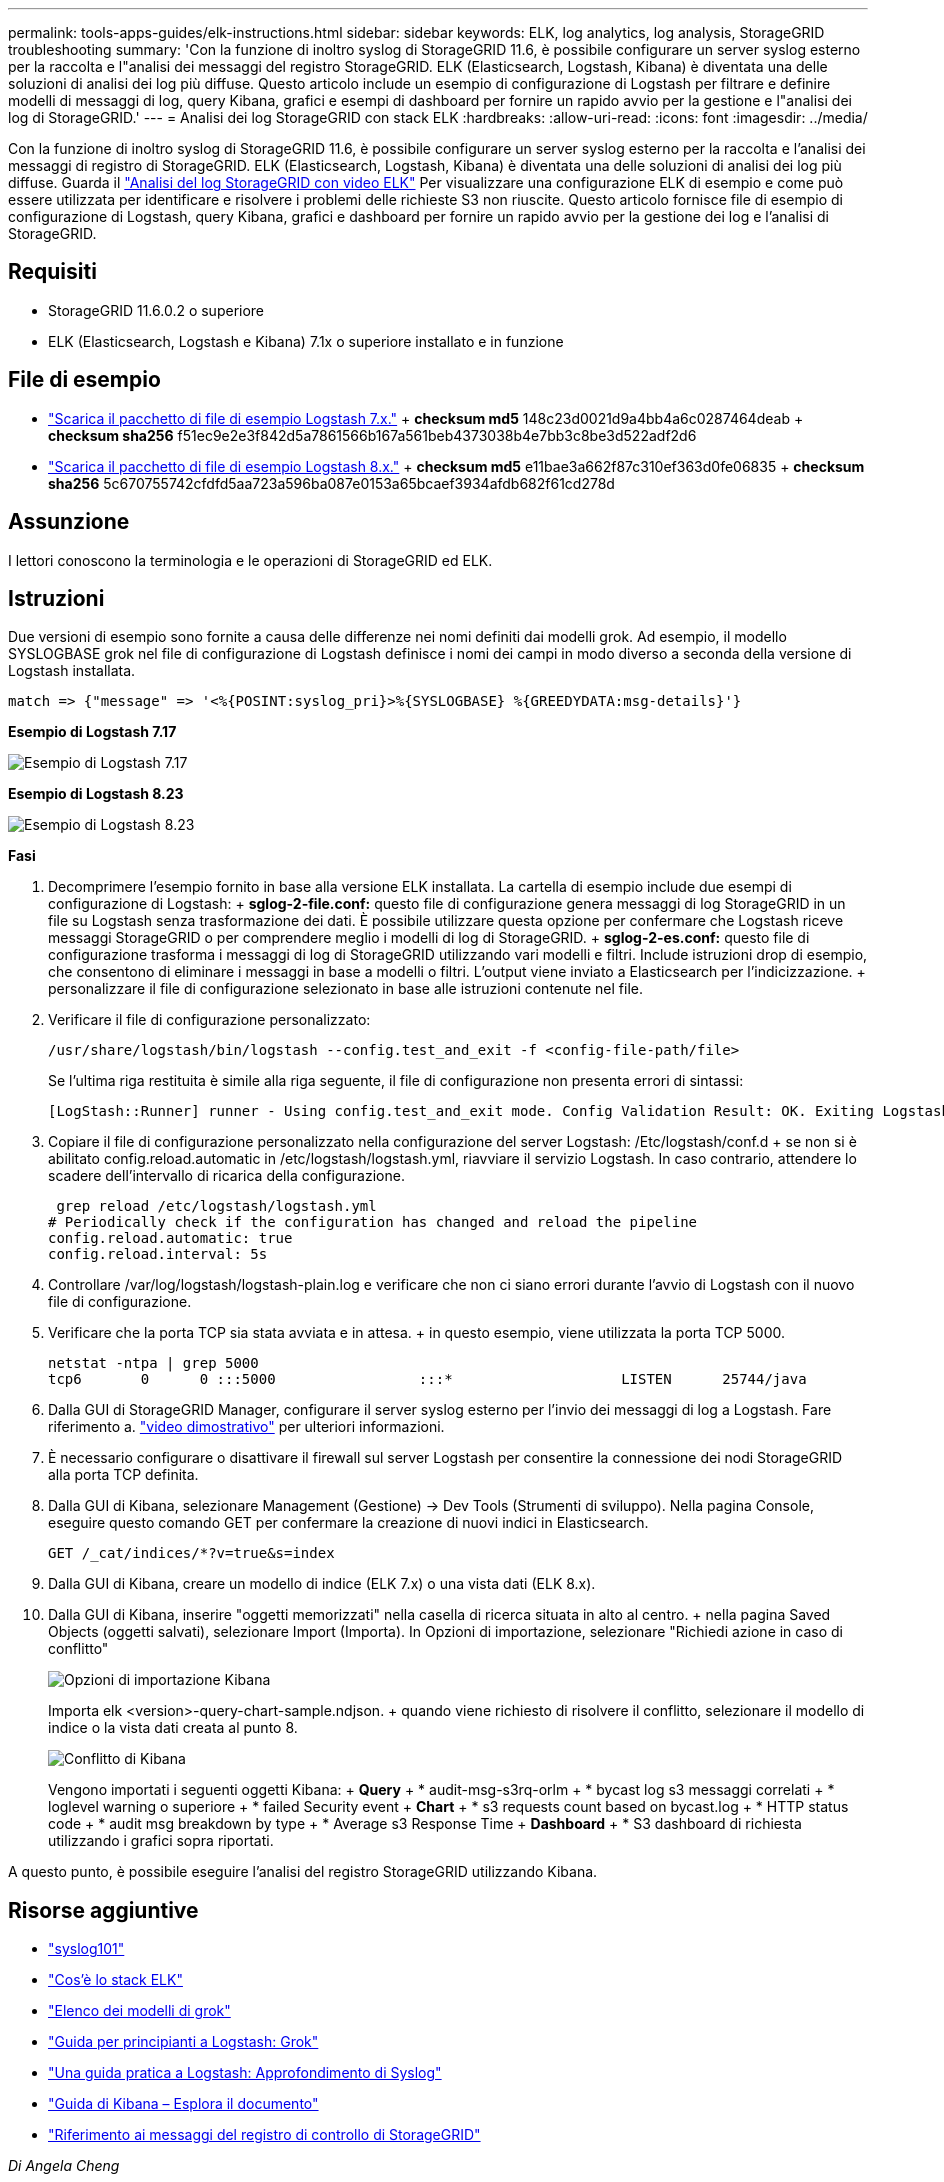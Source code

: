 ---
permalink: tools-apps-guides/elk-instructions.html 
sidebar: sidebar 
keywords: ELK, log analytics, log analysis, StorageGRID troubleshooting 
summary: 'Con la funzione di inoltro syslog di StorageGRID 11.6, è possibile configurare un server syslog esterno per la raccolta e l"analisi dei messaggi del registro StorageGRID. ELK (Elasticsearch, Logstash, Kibana) è diventata una delle soluzioni di analisi dei log più diffuse. Questo articolo include un esempio di configurazione di Logstash per filtrare e definire modelli di messaggi di log, query Kibana, grafici e esempi di dashboard per fornire un rapido avvio per la gestione e l"analisi dei log di StorageGRID.' 
---
= Analisi dei log StorageGRID con stack ELK
:hardbreaks:
:allow-uri-read: 
:icons: font
:imagesdir: ../media/


[role="lead"]
Con la funzione di inoltro syslog di StorageGRID 11.6, è possibile configurare un server syslog esterno per la raccolta e l'analisi dei messaggi di registro di StorageGRID. ELK (Elasticsearch, Logstash, Kibana) è diventata una delle soluzioni di analisi dei log più diffuse. Guarda il https://www.netapp.tv/details/29396["Analisi del log StorageGRID con video ELK"] Per visualizzare una configurazione ELK di esempio e come può essere utilizzata per identificare e risolvere i problemi delle richieste S3 non riuscite. Questo articolo fornisce file di esempio di configurazione di Logstash, query Kibana, grafici e dashboard per fornire un rapido avvio per la gestione dei log e l'analisi di StorageGRID.



== Requisiti

* StorageGRID 11.6.0.2 o superiore
* ELK (Elasticsearch, Logstash e Kibana) 7.1x o superiore installato e in funzione




== File di esempio

* link:../media/elk-config/elk7-sample.zip["Scarica il pacchetto di file di esempio Logstash 7.x."] + *checksum md5* 148c23d0021d9a4bb4a6c0287464deab + *checksum sha256* f51ec9e2e3f842d5a7861566b167a561beb4373038b4e7bb3c8be3d522adf2d6
* link:../media/elk-config/elk8-sample.zip["Scarica il pacchetto di file di esempio Logstash 8.x."] + *checksum md5* e11bae3a662f87c310ef363d0fe06835 + *checksum sha256* 5c670755742cfdfd5aa723a596ba087e0153a65bcaef3934afdb682f61cd278d




== Assunzione

I lettori conoscono la terminologia e le operazioni di StorageGRID ed ELK.



== Istruzioni

Due versioni di esempio sono fornite a causa delle differenze nei nomi definiti dai modelli grok. Ad esempio, il modello SYSLOGBASE grok nel file di configurazione di Logstash definisce i nomi dei campi in modo diverso a seconda della versione di Logstash installata.

[listing]
----
match => {"message" => '<%{POSINT:syslog_pri}>%{SYSLOGBASE} %{GREEDYDATA:msg-details}'}
----
*Esempio di Logstash 7.17*

image::elk-config/logstash-7.17.fields-sample.png[Esempio di Logstash 7.17]

*Esempio di Logstash 8.23*

image::elk-config/logstash-8.x.fields-sample.png[Esempio di Logstash 8.23]

*Fasi*

. Decomprimere l'esempio fornito in base alla versione ELK installata. La cartella di esempio include due esempi di configurazione di Logstash: + *sglog-2-file.conf:* questo file di configurazione genera messaggi di log StorageGRID in un file su Logstash senza trasformazione dei dati. È possibile utilizzare questa opzione per confermare che Logstash riceve messaggi StorageGRID o per comprendere meglio i modelli di log di StorageGRID. + *sglog-2-es.conf:* questo file di configurazione trasforma i messaggi di log di StorageGRID utilizzando vari modelli e filtri. Include istruzioni drop di esempio, che consentono di eliminare i messaggi in base a modelli o filtri. L'output viene inviato a Elasticsearch per l'indicizzazione. + personalizzare il file di configurazione selezionato in base alle istruzioni contenute nel file.
. Verificare il file di configurazione personalizzato:
+
[listing]
----
/usr/share/logstash/bin/logstash --config.test_and_exit -f <config-file-path/file>
----
+
Se l'ultima riga restituita è simile alla riga seguente, il file di configurazione non presenta errori di sintassi:

+
[listing]
----
[LogStash::Runner] runner - Using config.test_and_exit mode. Config Validation Result: OK. Exiting Logstash
----
. Copiare il file di configurazione personalizzato nella configurazione del server Logstash: /Etc/logstash/conf.d + se non si è abilitato config.reload.automatic in /etc/logstash/logstash.yml, riavviare il servizio Logstash. In caso contrario, attendere lo scadere dell'intervallo di ricarica della configurazione.
+
[listing]
----
 grep reload /etc/logstash/logstash.yml
# Periodically check if the configuration has changed and reload the pipeline
config.reload.automatic: true
config.reload.interval: 5s
----
. Controllare /var/log/logstash/logstash-plain.log e verificare che non ci siano errori durante l'avvio di Logstash con il nuovo file di configurazione.
. Verificare che la porta TCP sia stata avviata e in attesa. + in questo esempio, viene utilizzata la porta TCP 5000.
+
[listing]
----
netstat -ntpa | grep 5000
tcp6       0      0 :::5000                 :::*                    LISTEN      25744/java
----
. Dalla GUI di StorageGRID Manager, configurare il server syslog esterno per l'invio dei messaggi di log a Logstash. Fare riferimento a. https://www.netapp.tv/details/29396["video dimostrativo"] per ulteriori informazioni.
. È necessario configurare o disattivare il firewall sul server Logstash per consentire la connessione dei nodi StorageGRID alla porta TCP definita.
. Dalla GUI di Kibana, selezionare Management (Gestione) -> Dev Tools (Strumenti di sviluppo). Nella pagina Console, eseguire questo comando GET per confermare la creazione di nuovi indici in Elasticsearch.
+
[listing]
----
GET /_cat/indices/*?v=true&s=index
----
. Dalla GUI di Kibana, creare un modello di indice (ELK 7.x) o una vista dati (ELK 8.x).
. Dalla GUI di Kibana, inserire "oggetti memorizzati" nella casella di ricerca situata in alto al centro. + nella pagina Saved Objects (oggetti salvati), selezionare Import (Importa). In Opzioni di importazione, selezionare "Richiedi azione in caso di conflitto"
+
image::elk-config/kibana-import-options.png[Opzioni di importazione Kibana]

+
Importa elk <version>-query-chart-sample.ndjson. + quando viene richiesto di risolvere il conflitto, selezionare il modello di indice o la vista dati creata al punto 8.

+
image::elk-config/kibana-import-conflict.png[Conflitto di Kibana]

+
Vengono importati i seguenti oggetti Kibana: + *Query* + * audit-msg-s3rq-orlm + * bycast log s3 messaggi correlati + * loglevel warning o superiore + * failed Security event + *Chart* + * s3 requests count based on bycast.log + * HTTP status code + * audit msg breakdown by type + * Average s3 Response Time + *Dashboard* + * S3 dashboard di richiesta utilizzando i grafici sopra riportati.



A questo punto, è possibile eseguire l'analisi del registro StorageGRID utilizzando Kibana.



== Risorse aggiuntive

* https://coralogix.com/blog/syslog-101-everything-you-need-to-know-to-get-started/["syslog101"]
* https://www.elastic.co/what-is/elk-stack["Cos'è lo stack ELK"]
* https://github.com/hpcugent/logstash-patterns/blob/master/files/grok-patterns["Elenco dei modelli di grok"]
* https://logz.io/blog/logstash-grok/["Guida per principianti a Logstash: Grok"]
* https://coralogix.com/blog/a-practical-guide-to-logstash-syslog-deep-dive/["Una guida pratica a Logstash: Approfondimento di Syslog"]
* https://www.elastic.co/guide/en/kibana/master/document-explorer.html["Guida di Kibana – Esplora il documento"]
* https://docs.netapp.com/us-en/storagegrid-116/audit/index.html["Riferimento ai messaggi del registro di controllo di StorageGRID"]


_Di Angela Cheng_
